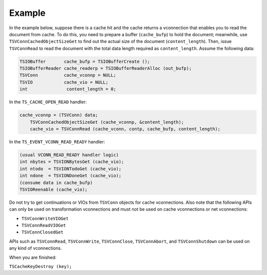 Example
*******

.. Licensed to the Apache Software Foundation (ASF) under one
   or more contributor license agreements.  See the NOTICE file
  distributed with this work for additional information
  regarding copyright ownership.  The ASF licenses this file
  to you under the Apache License, Version 2.0 (the
  "License"); you may not use this file except in compliance
  with the License.  You may obtain a copy of the License at
 
   http://www.apache.org/licenses/LICENSE-2.0
 
  Unless required by applicable law or agreed to in writing,
  software distributed under the License is distributed on an
  "AS IS" BASIS, WITHOUT WARRANTIES OR CONDITIONS OF ANY
  KIND, either express or implied.  See the License for the
  specific language governing permissions and limitations
  under the License.

In the example below, suppose there is a cache hit and the cache returns
a vconnection that enables you to read the document from cache. To do
this, you need to prepare a buffer (``cache_bufp``) to hold the
document; meanwhile, use ``TSVConnCachedObjectSizeGet`` to find out the
actual size of the document (``content_length``). Then, issue
``TSVConnRead`` to read the document with the total data length required
as ``content_length``. Assume the following data:

.. code-block:: c

        TSIOBuffer       cache_bufp = TSIOBufferCreate ();
        TSIOBufferReader cache_readerp = TSIOBufferReaderAlloc (out_bufp);
        TSVConn          cache_vconnp = NULL;
        TSVIO            cache_vio = NULL;
        int               content_length = 0;

In the ``TS_CACHE_OPEN_READ`` handler:

.. code-block:: c

    cache_vconnp = (TSVConn) data;
        TSVConnCachedObjectSizeGet (cache_vconnp, &content_length);
        cache_vio = TSVConnRead (cache_vconn, contp, cache_bufp, content_length);

In the ``TS_EVENT_VCONN_READ_READY`` handler:

.. code-block:: c

    (usual VCONN_READ_READY handler logic)
    int nbytes = TSVIONBytesGet (cache_vio);
    int ntodo  = TSVIONTodoGet (cache_vio);
    int ndone  = TSVIONDoneGet (cache_vio);
    (consume data in cache_bufp)
    TSVIOReenable (cache_vio);

Do not try to get continuations or VIOs from ``TSVConn`` objects for
cache vconnections. Also note that the following APIs can only be used
on transformation vconnections and must not be used on cache
vconnections or net vconnections:

-  ``TSVConnWriteVIOGet``

-  ``TSVConnReadVIOGet``

-  ``TSVConnClosedGet``

APIs such as ``TSVConnRead``, ``TSVConnWrite``, ``TSVConnClose``,
``TSVConnAbort``, and ``TSVConnShutdown`` can be used on any kind of
vconnections.

When you are finished:

``TSCacheKeyDestroy (key);``
